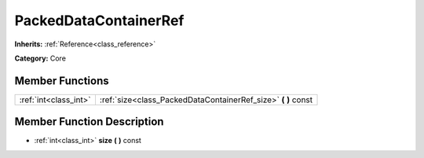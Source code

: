 .. _class_PackedDataContainerRef:

PackedDataContainerRef
======================

**Inherits:** :ref:`Reference<class_reference>`

**Category:** Core



Member Functions
----------------

+------------------------+-------------------------------------------------------------------+
| :ref:`int<class_int>`  | :ref:`size<class_PackedDataContainerRef_size>`  **(** **)** const |
+------------------------+-------------------------------------------------------------------+

Member Function Description
---------------------------

.. _class_PackedDataContainerRef_size:

- :ref:`int<class_int>`  **size**  **(** **)** const


